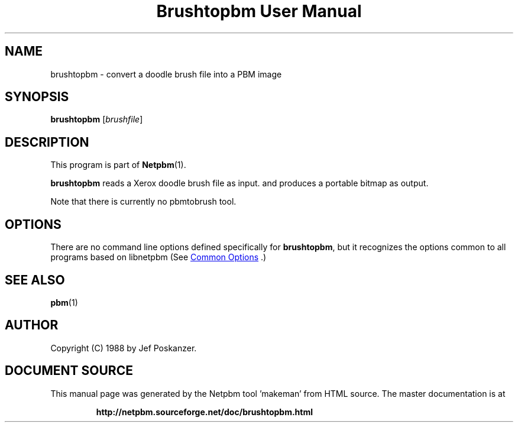 \
.\" This man page was generated by the Netpbm tool 'makeman' from HTML source.
.\" Do not hand-hack it!  If you have bug fixes or improvements, please find
.\" the corresponding HTML page on the Netpbm website, generate a patch
.\" against that, and send it to the Netpbm maintainer.
.TH "Brushtopbm User Manual" 0 "28 August 1988" "netpbm documentation"

.SH NAME
brushtopbm - convert a doodle brush file into a PBM image

.UN synopsis
.SH SYNOPSIS

\fBbrushtopbm\fP
[\fIbrushfile\fP]

.UN description
.SH DESCRIPTION
.PP
This program is part of
.BR "Netpbm" (1)\c
\&.
.PP
\fBbrushtopbm\fP reads a Xerox doodle brush file as input.  and
produces a portable bitmap as output.
.PP
Note that there is currently no pbmtobrush tool.

.UN options
.SH OPTIONS
.PP
There are no command line options defined specifically
for \fBbrushtopbm\fP, but it recognizes the options common to all
programs based on libnetpbm (See 
.UR index.html#commonoptions
 Common Options
.UE
\&.)

.UN seealso
.SH SEE ALSO
.BR "pbm" (1)\c
\&

.UN author
.SH AUTHOR

Copyright (C) 1988 by Jef Poskanzer.
.SH DOCUMENT SOURCE
This manual page was generated by the Netpbm tool 'makeman' from HTML
source.  The master documentation is at
.IP
.B http://netpbm.sourceforge.net/doc/brushtopbm.html
.PP